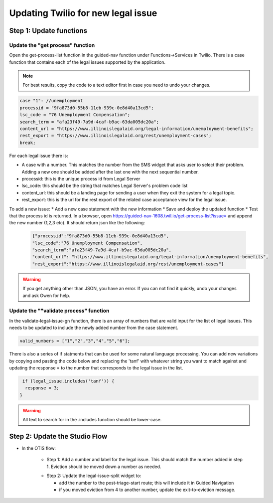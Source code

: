 ====================================
Updating Twilio for new legal issue
====================================

Step 1: Update functions
=========================================

Update the "get process" function
----------------------------------

Open the get-process-list function in the guided-nav function under Functions->Services in Twilio.  There is a case function that contains each of the legal issues supported by the application.

.. note:: For best results, copy the code to a text editor first in case you need to undo your changes.

.. code-block:: javascript

     case "1": //unemployment
     processid = "9fa873d0-55b8-11eb-939c-0e8d40a13cd5";
     lsc_code = "76 Unemployment Compensation";
     search_term = "afa23f49-7a9d-4caf-b9ac-63da005dc20a";
     content_url = "https://www.illinoislegalaid.org/legal-information/unemployment-benefits";
     rest_export = "https://www.illinoislegalaid.org/rest/unemployment-cases";
     break;

For each legal issue there is:

* A case with a number. This matches the number from the SMS widget that asks user to select their problem. Adding a new one should be added after the last one with the next sequential number.
* processid: this is the unique process id from Legal Server
* lsc_code: this should be the string that matches Legal Server's problem code list
* content_url: this should be a landing page for sending a user when they exit the system for a legal topic.
* rest_export: this is the url for the rest export of the related case acceptance view for the legal issue.


To add a new issue:
* Add a new case statement with the new information
* Save and deploy the updated function
* Test that the process id is returned. In a browser, open https://guided-nav-1608.twil.io/get-process-list?issue= and append the new number (1,2,3 etc). It should return json like the following:

   .. code-block:: json

     {"processid":"9fa873d0-55b8-11eb-939c-0e8d40a13cd5",
     "lsc_code":"76 Unemployment Compensation",
     "search_term":"afa23f49-7a9d-4caf-b9ac-63da005dc20a",
     "content_url": "https://www.illinoislegalaid.org/legal-information/unemployment-benefits",
     "rest_export":"https://www.illinoislegalaid.org/rest/unemployment-cases"}

.. warning:: If you get anything other than JSON, you have an error. If you can not find it quickly, undo your changes and ask Gwen for help.

Update the ""validate process" function
--------------------------------------
In the validate-legal-issue-gn function, there is an array of numbers that are valid input for the list of legal issues. This needs to be updated to include the newly added number from the case statement.

.. code-block:: javascript

    valid_numbers = ["1","2","3","4","5","6"];

There is also a series of if statments that can be used for some natural language processing. You can add new variations by copying and pasting the code below and replacing the 'tanf' with whatever string you want to match against and updating the response = to the number that corresponds to the legal issue in the list.

.. code-block:: javascript

    if (legal_issue.includes('tanf')) {
     response = 3;
   }


.. warning:: All text to search for in the .includes function should be lower-case.

Step 2: Update the Studio Flow
================================
* In the OTIS flow:

    * Step 1: Add a number and label for the legal issue. This should match the number added in step 1. Eviction should be moved down a number as needed.

    .. image:: ../assets/twilio-legal-issue-start.png


    * Step 2: Update the legal-issue-split widget to:

      * add the number to the post-triage-start route; this will include it in Guided Navigation
      * if you moved eviction from 4 to another number, update the exit-to-eviction message.

    .. image:: ../assets/twilio-split-legal-issue.png
